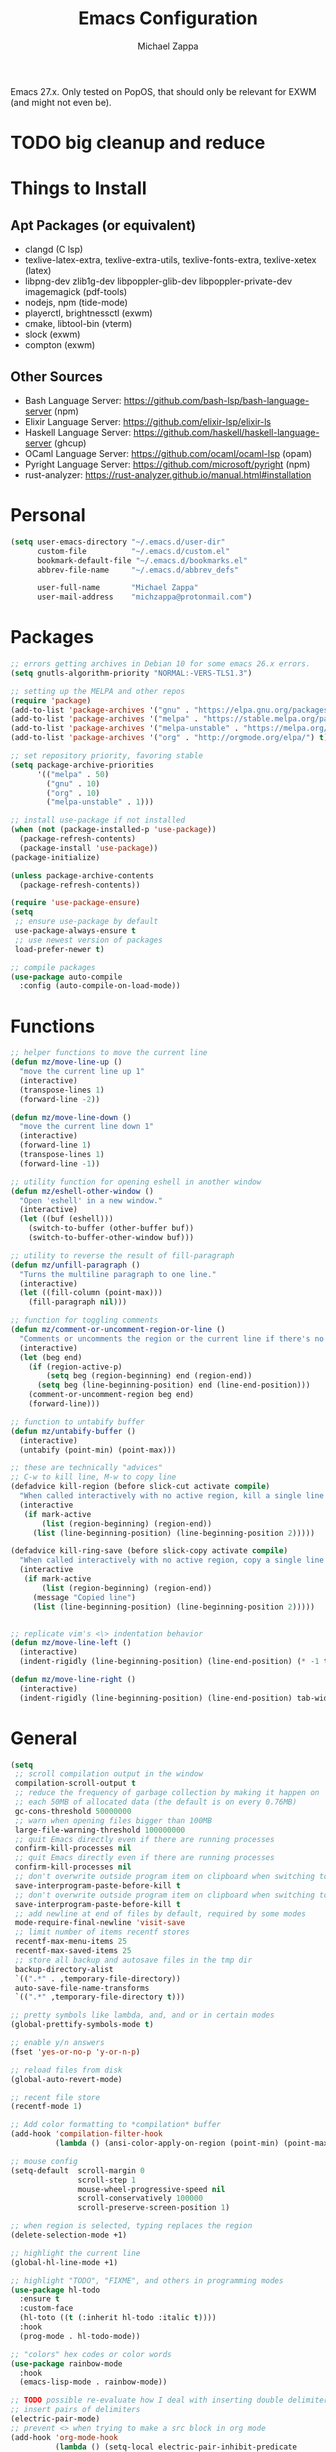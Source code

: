 #+TITLE: Emacs Configuration
#+DESCRIPTION: My literate emacs configuration using org-mode.
#+AUTHOR: Michael Zappa

Emacs 27.x. Only tested on PopOS, that should only be relevant for EXWM (and might not even be).

* TODO big cleanup and reduce
* Things to Install
** Apt Packages (or equivalent)
- clangd (C lsp)
- texlive-latex-extra, texlive-extra-utils, texlive-fonts-extra, texlive-xetex (latex)
- libpng-dev zlib1g-dev libpoppler-glib-dev libpoppler-private-dev imagemagick (pdf-tools)
- nodejs, npm (tide-mode)
- playerctl, brightnessctl (exwm)
- cmake, libtool-bin (vterm)
- slock (exwm)
- compton (exwm)
** Other Sources
- Bash Language Server: https://github.com/bash-lsp/bash-language-server (npm)
- Elixir Language Server:  https://github.com/elixir-lsp/elixir-ls
- Haskell Language Server: https://github.com/haskell/haskell-language-server (ghcup)
- OCaml Language Server:  https://github.com/ocaml/ocaml-lsp (opam)
- Pyright Language Server:  https://github.com/microsoft/pyright (npm)
- rust-analyzer:  https://rust-analyzer.github.io/manual.html#installation
* Personal
  #+begin_src emacs-lisp
(setq user-emacs-directory "~/.emacs.d/user-dir"
      custom-file          "~/.emacs.d/custom.el"
      bookmark-default-file "~/.emacs.d/bookmarks.el"
      abbrev-file-name     "~/.emacs.d/abbrev_defs"

      user-full-name       "Michael Zappa"
      user-mail-address    "michzappa@protonmail.com")
  #+end_src
* Packages
  #+begin_src emacs-lisp
;; errors getting archives in Debian 10 for some emacs 26.x errors.
(setq gnutls-algorithm-priority "NORMAL:-VERS-TLS1.3")

;; setting up the MELPA and other repos
(require 'package)
(add-to-list 'package-archives '("gnu" . "https://elpa.gnu.org/packages/") t)
(add-to-list 'package-archives '("melpa" . "https://stable.melpa.org/packages/") t)
(add-to-list 'package-archives '("melpa-unstable" . "https://melpa.org/packages/") t)
(add-to-list 'package-archives '("org" . "http://orgmode.org/elpa/") t)

;; set repository priority, favoring stable
(setq package-archive-priorities
      '(("melpa" . 50)
        ("gnu" . 10)
        ("org" . 10)
        ("melpa-unstable" . 1)))

;; install use-package if not installed
(when (not (package-installed-p 'use-package))
  (package-refresh-contents)
  (package-install 'use-package))
(package-initialize)

(unless package-archive-contents
  (package-refresh-contents))

(require 'use-package-ensure)
(setq
 ;; ensure use-package by default
 use-package-always-ensure t
 ;; use newest version of packages
 load-prefer-newer t)

;; compile packages
(use-package auto-compile
  :config (auto-compile-on-load-mode))
  #+end_src
* Functions
  #+begin_src emacs-lisp
;; helper functions to move the current line
(defun mz/move-line-up ()
  "move the current line up 1"
  (interactive)
  (transpose-lines 1)
  (forward-line -2))

(defun mz/move-line-down ()
  "move the current line down 1"
  (interactive)
  (forward-line 1)
  (transpose-lines 1)
  (forward-line -1))

;; utility function for opening eshell in another window
(defun mz/eshell-other-window ()
  "Open 'eshell' in a new window."
  (interactive)
  (let ((buf (eshell)))
    (switch-to-buffer (other-buffer buf))
    (switch-to-buffer-other-window buf)))

;; utility to reverse the result of fill-paragraph
(defun mz/unfill-paragraph ()
  "Turns the multiline paragraph to one line."
  (interactive)
  (let ((fill-column (point-max)))
    (fill-paragraph nil)))

;; function for toggling comments
(defun mz/comment-or-uncomment-region-or-line ()
  "Comments or uncomments the region or the current line if there's no active region."
  (interactive)
  (let (beg end)
    (if (region-active-p)
        (setq beg (region-beginning) end (region-end))
      (setq beg (line-beginning-position) end (line-end-position)))
    (comment-or-uncomment-region beg end)
    (forward-line)))

;; function to untabify buffer
(defun mz/untabify-buffer ()
  (interactive)
  (untabify (point-min) (point-max)))

;; these are technically "advices"
;; C-w to kill line, M-w to copy line
(defadvice kill-region (before slick-cut activate compile)
  "When called interactively with no active region, kill a single line instead."
  (interactive
   (if mark-active
       (list (region-beginning) (region-end))
     (list (line-beginning-position) (line-beginning-position 2)))))

(defadvice kill-ring-save (before slick-copy activate compile)
  "When called interactively with no active region, copy a single line instead."
  (interactive
   (if mark-active
       (list (region-beginning) (region-end))
     (message "Copied line")
     (list (line-beginning-position) (line-beginning-position 2)))))


;; replicate vim's <\> indentation behavior
(defun mz/move-line-left ()
  (interactive)
  (indent-rigidly (line-beginning-position) (line-end-position) (* -1 tab-width)))

(defun mz/move-line-right ()
  (interactive)
  (indent-rigidly (line-beginning-position) (line-end-position) tab-width))
  #+end_src
* General
  #+begin_src emacs-lisp
(setq
 ;; scroll compilation output in the window
 compilation-scroll-output t
 ;; reduce the frequency of garbage collection by making it happen on
 ;; each 50MB of allocated data (the default is on every 0.76MB)
 gc-cons-threshold 50000000
 ;; warn when opening files bigger than 100MB
 large-file-warning-threshold 100000000
 ;; quit Emacs directly even if there are running processes
 confirm-kill-processes nil
 ;; quit Emacs directly even if there are running processes
 confirm-kill-processes nil
 ;; don't overwrite outside program item on clipboard when switching to emacs
 save-interprogram-paste-before-kill t
 ;; don't overwrite outside program item on clipboard when switching to emacs
 save-interprogram-paste-before-kill t
 ;; add newline at end of files by default, required by some modes
 mode-require-final-newline 'visit-save
 ;; limit number of items recentf stores
 recentf-max-menu-items 25
 recentf-max-saved-items 25
 ;; store all backup and autosave files in the tmp dir
 backup-directory-alist
 `((".*" . ,temporary-file-directory))
 auto-save-file-name-transforms
 `((".*" ,temporary-file-directory t)))

;; pretty symbols like lambda, and, and or in certain modes
(global-prettify-symbols-mode t)

;; enable y/n answers
(fset 'yes-or-no-p 'y-or-n-p)

;; reload files from disk
(global-auto-revert-mode)

;; recent file store
(recentf-mode 1)

;; Add color formatting to *compilation* buffer
(add-hook 'compilation-filter-hook
          (lambda () (ansi-color-apply-on-region (point-min) (point-max))))

;; mouse config
(setq-default  scroll-margin 0
               scroll-step 1
               mouse-wheel-progressive-speed nil
               scroll-conservatively 100000
               scroll-preserve-screen-position 1)

;; when region is selected, typing replaces the region
(delete-selection-mode +1)

;; highlight the current line
(global-hl-line-mode +1)

;; highlight "TODO", "FIXME", and others in programming modes
(use-package hl-todo
  :ensure t
  :custom-face
  (hl-toto ((t (:inherit hl-todo :italic t))))
  :hook
  (prog-mode . hl-todo-mode))

;; "colors" hex codes or color words
(use-package rainbow-mode
  :hook
  (emacs-lisp-mode . rainbow-mode))

;; TODO possible re-evaluate how I deal with inserting double delimiters
;; insert pairs of delimiters
(electric-pair-mode)
;; prevent <> when trying to make a src block in org mode
(add-hook 'org-mode-hook
          (lambda () (setq-local electric-pair-inhibit-predicate
                            (lambda (c)
                              (if (eq c ?\<)
                                  t
                                (electric-pair-inhibit-predicate c))))))

;; enhanced paren management, currently just using to highlight the match of the paren under the point
(use-package smartparens
  :config
  (require 'smartparens-config)
  (show-smartparens-global-mode))

;; colors matching delimiters
(use-package rainbow-delimiters
  :hook
  ((prog-mode) . rainbow-delimiters-mode))

;; assumes default format tool based off major mode
(use-package format-all)

;; major mode for markdown files
(use-package markdown-mode)

;; basic file settings
(setq-default
 ;; newline at end of file
 require-final-newline t
 ;; wrap lines at 100 characters
 fill-column 100)

;; delete trailing whitespace when saving.
(add-hook 'before-save-hook 'delete-trailing-whitespace)

;; package to highlight whitespace
(use-package whitespace
  :hook (prog-mode . whitespace-mode)
  :config
  (setq-default whitespace-line-column 100
                whitespace-style '(face
                                   tab-mark
                                   empty
                                   trailing
                                   lines-tail)))
  #+end_src
* Keybindings
  #+begin_src emacs-lisp
;; reverse the result of fill-paragraph
(global-set-key (kbd "M-Q") 'mz/unfill-paragraph)

;; move current line
(global-set-key (kbd "M-<down>") 'mz/move-line-down)
(global-set-key (kbd "M-<up>") 'mz/move-line-up)

;; change font size binding
(global-set-key (kbd "C-+") 'text-scale-increase)
(global-set-key (kbd "C--") 'text-scale-decrease)

;; adjust line indentation
(global-set-key (kbd "C-<") 'mz/move-line-left)
(global-set-key (kbd "C->") 'mz/move-line-right)

;; keybinding to reload configuration
(global-set-key (kbd "C-c m") (lambda () (interactive) (load-file "~/.emacs.d/init.el")))

;; keybinding to open configuration file (this file)
(global-set-key (kbd "C-c n") (lambda ()  (interactive) (find-file "~/.emacs.d/README.org")))

;; assume I want to close current buffer with ""C-x k""
(global-set-key (kbd "C-x k") (lambda () (interactive) (kill-buffer (current-buffer))))

;; shortcut to open eshell in another window. mimics that to open vterm in another window
(global-set-key (kbd "C-M-<return>") 'mz/eshell-other-window)

;; toggle comment of current line
(global-set-key (kbd "C-.") 'mz/comment-or-uncomment-region-or-line)

(global-set-key (kbd "M-F") 'find-file-at-point)
  #+end_src
* Hydra
  #+begin_src emacs-lisp
;; hydra provides the ability to create a keybinding menu to reduce redundant keypresses.
;; I also use it for creating restricted, on-demand keymaps.
(use-package hydra
  :bind
  (("C-c f" . hydra-formatting/body)
   ("C-c k" . hydra-ime/body)
   ("C-x t" . hydra-tab-bar/body)
   ("C-c e" . hydra-eglot/body)
   ("C-c o" . hydra-org/body)
   ("C-c p" . hydra-projectile/body)))

;; hydra bindings for projectile
(defhydra hydra-projectile (:color blue)
  "PROJECTILE: %(projectile-project-root)"

  ("f"  projectile-find-file "file" :column "Find File")
  ("r"   projectile-recentf "recent file")
  ("d"   projectile-find-dir "dir")

  ("b"   projectile-switch-to-buffer "switch to buffer" :column "Buffers")
  ("i"   projectile-ibuffer "ibuffer")
  ("K"   projectile-kill-buffers "kill all buffers")
  ("e"   projectile-run-eshell "eshell")

  ("c"   projectile-invalidate-cache "clear cache" :column "Cache (danger)")
  ("x"   projectile-remove-known-project "remove known project")
  ("X"   projectile-cleanup-known-projects "cleanup projects")
  ("z"   projectile-cache-current-file "cache current project")

  ("p"   projectile-switch-project "switch project" :column "Project")

  ("q"   nil "exit"))

;; hydra for formatting files
(defhydra hydra-formatting (:color blue)
  "formatting"
  ("f" format-all-buffer "format-all")
  ("u" mz/untabify-buffer "untabify"))

;; common functions for interacting with the lsp client
(defhydra hydra-eglot (:color red)
  ("r" eglot-rename "rename")
  ("e" eglot "connect")
  ("d" eglot-find-declaration "declaration")
  ("i" eglot-find-implementation "implementation")
  ("X" eglot-shutdown "shutdown")
  ("R" eglot-reconnect "reconnect")
  ("f" eglot-format "format")
  ("c" eglot-code-actions "code actions")
  ("l" eldoc-doc-buffer "eldoc")

  ("q" nil "exit" :color blue))

;; general keybindings for org mode
(defhydra hydra-org (:color red)
  "orgmode"
  ("c" org-capture "capture")
  ("a" org-agenda "agenda")
  ("p" org-projectile-project-todo-completing-read "projectile")
  ("q" nil "exit" :color blue))

;; hydra to change input mode
(defhydra hydra-ime (:color blue)
  "input methods"
  ("i" (lambda () (interactive) (set-input-method "ipa-praat")) "ipa" :column "misc")
  ("a" (lambda () (interactive) (set-input-method "Agda")) "agda")
  ("jj" (lambda () (interactive) (set-input-method "japanese")) "ipa" :column "japanese")
  ("jk" (lambda () (interactive) (set-input-method "japanese-katakana")) "katakana")
  ("c"  (lambda () (interactive) (set-input-method "chinese-py")) "pinyin" :column "chinese"))
  #+end_src
* Interaction
  #+begin_src emacs-lisp
;; jump around the screen by specifying 2 characters
(use-package avy
  :config
  (global-set-key (kbd "C-;") 'avy-goto-char-2))

;; company for text-completion
(use-package company
  :custom
  (company-idle-delay 0)
  (company-show-numbers t)
  :config
  (global-company-mode))

;; gives emacs info about your shell PATH
(use-package exec-path-from-shell
  :config
  (exec-path-from-shell-initialize))

;; window-based completion and narrowing framework
(use-package helm
  :init (helm-mode t)
  :bind
  (("M-x"     . helm-M-x)
   ("C-x C-f" . helm-find-files)
   ("C-x b"   . helm-mini) ;; combines open buffers and recent files
   ("C-x r b" . helm-filtered-bookmarks)
   ("C-x C-r" . helm-recentf)
   ("M-i"   . helm-imenu)
   ("C-h a"   . helm-apropos)
   ("M-y" . helm-show-kill-ring)))

;; search and more, using helm as a backend
(use-package helm-swoop
  :bind
  ("C-s" . helm-swoop))

;; self-explanatory
(use-package multiple-cursors)

;; opens a new scratch buffer with the same mode as the current one
(use-package scratch
  :bind ("C-c s" . scratch))

(use-package undo-tree
  :config
  (global-undo-tree-mode))

;; shows possible key combinations for multi-chord bindings.
(use-package which-key
  :config
  (which-key-mode))

;; navigate between windows using keyboard
(use-package windmove
  :ensure nil
  :bind
  (("M-S-<left>" . windmove-left)
   ("M-S-<right>" . windmove-right)
   ("M-S-<up>" . windmove-up)
   ("M-S-<down>" . windmove-down)

   ("C-M-<left>" . windmove-swap-states-left)
   ("C-M-<right>" . windmove-swap-states-right)
   ("C-M-<up>" . windmove-swap-states-up)
   ("C-M-<down>" . windmove-swap-states-down)))
  #+end_src
* Interface
  #+begin_src emacs-lisp
;; more icons
(use-package all-the-icons)

;; set my preferred zoom which keeps vterm opening vertically
(set-face-attribute 'default nil :height 141)

;; change default text scale, not just per-buffer
(use-package default-text-scale
  :config
  (default-text-scale-mode))

;; startup config
(setq
 ;; scratch screen
 inhibit-startup-screen t
 initial-scratch-message ""
 ;; turn off the hecking bell
 ring-bell-function 'ignore)

;; tab config
(setq-default
 ;; shallow tabs
 tab-width 2
 ;; <tab> inserts spaces by default
 indent-tabs-mode nil)

;; turn off things
(menu-bar-mode -1)
(scroll-bar-mode -1)
(tool-bar-mode -1)
(blink-cursor-mode -1)

;; initial frame maximized
(add-to-list 'initial-frame-alist '(fullscreen . maximized))

;; restrained themes designed for readability.
(use-package modus-themes
  :init
  (modus-themes-load-themes)
  :custom
  (modus-themes-intense-hl-line t)
  :config
  (modus-themes-load-vivendi)
  :bind
  ("C-c T" . modus-themes-toggle))

;; turns off all minor modes in modeline
(use-package minions
  :custom
  (minions-mode-line-lighter "")
  (minions-mode-line-delimiters '("" . ""))
  :config
  (minions-mode 1))

;; more useful frame title, that show either a file or a
;; buffer name (if the buffer isn't visiting a file)
(setq frame-title-format '((:eval (projectile-project-name))))

;; line numbers, column number, size indication
(global-display-line-numbers-mode)
(line-number-mode t)
(column-number-mode t)
(size-indication-mode t)
  #+end_src
* Project Management
  #+begin_src emacs-lisp
;; keyboard-driven interface for git
(use-package magit
  :bind
  ("C-x g" . magit))

;; git gutter
(use-package git-gutter
  :config
  (global-git-gutter-mode))

;; project manager
(use-package projectile
  :init
  (use-package ag)
  (use-package ibuffer-projectile)
  :custom
  (projectile-completion-system 'helm)
  (projectile-mode-line "Projectile")
  :config
  (projectile-mode +1))
  #+end_src
* Programming Languages
  #+begin_src emacs-lisp
;; eglot is a more minimal lsp client
(use-package eglot)

;; this is sometimes needed for a strange bug where 'project-root' is not defined
;; (defun project-root (project)
;; (car (project-roots project)))

;; LSP for C
(add-hook 'c-mode-hook 'eglot-ensure)
(add-to-list 'eglot-server-programs '((c++-mode c-mode) "clangd"))
;; use '//' comments instead of '/* */' comments in C-mode
(add-hook 'c-mode-hook (lambda () (c-toggle-comment-style -1)))

;; treesitter parser - yet to properly use
(use-package tree-sitter)

(use-package tree-sitter-langs
  :after
  tree-sitter)

;; agda proof assistant, plus dependencies for the mode
(use-package eri)
(use-package annotation)
(use-package agda2-mode
  :config
  (load-file (let ((coding-system-for-read 'utf-8))
               (shell-command-to-string "agda-mode locate")))
  (setq auto-mode-alist
        (append
         '(("\\.agda\\'" . agda2-mode)
           ("\\.lagda.md\\'" . agda2-mode))
         auto-mode-alist)))

;; common-lisp environemnt
(use-package slime
  :custom
  (inferior-lisp-program "sbcl"))

;; help for emacs-lisp functions
(use-package eldoc
  :hook
  ((emacs-lisp-mode lisp-interaction-mode ielm-mode) . eldoc-mode))

;; elixir major mode hooked up to lsp
(use-package elixir-mode
  :hook (elixir-mode . eglot-ensure))

;; minor mode for mix commands
(use-package mix
  :hook (elixir-mode mix-minor-mode))

;; haskell major mode
(use-package haskell-mode
  :hook (haskell-mode . eglot-ensure))

;; ocaml major mode
(use-package tuareg
  :hook (tuareg-mode . eglot-ensure))

;; dune integration, don't know how to use
(use-package dune)

;; function to build jar from maven project
(defun mz/mvn-jar ()
  "Packages the maven project into a jar."
  (interactive)
  (mvn "package"))

;; function to run the main class defined for the maven project
(defun mz/mvn-run ()
  "Run the maven project using the exec plugin."
  (interactive)
  (mvn "compile exec:java"))

;; function to test all test classes
(defun mz/mvn-test-all ()
  "Run all test classes in the maven project."
  (interactive)
  (mvn "test"))

;; maven minor mode
(use-package mvn
  :bind
  (:map java-mode-map
        (("C-c M" . mvn)
         ("C-c m r" . mz/mvn-run)
         ("C-c m c" . mvn-compile)
         ("C-c m T" . mvn-test) ;; asks for specific test class to run
         ("C-c m t" . mz/mvn-test-all)
         ("C-c m j" . mz/mvn-jar))))

;; options for python-mode
(use-package python
  :hook
  (python-mode . eglot-ensure)
  :custom
  (python-indent-offset 4)
  :config
  ;; i use pyright as python lsp
  (add-to-list 'eglot-server-programs '(python-mode "pyright-langserver" "--stdio"))
  (cond
   ;; i use python3
   ((executable-find "python3")
    (setq python-shell-interpreter "python3"))))

;; environment for racket, with REPL
(use-package racket-mode)

;; start language server for ruby
(add-hook 'ruby-mode-hook 'eglot-ensure)

;; hook up rust-mode with the language server
(use-package rust-mode
  :hook (rust-mode . eglot-ensure)
  :config
  ;; tell eglot to use the rust-analyzer binary as the language server
  (add-to-list 'eglot-server-programs '(rust-mode "rust-analyzer")))

;; cargo minor mode for cargo keybindings
(use-package cargo
  :hook (rust-mode . cargo-minor-mode))
  #+end_src
* LaTeX
  #+begin_src emacs-lisp
;; package for editing TeX files
(use-package auctex
  :defer t
  :hook ((LaTeX-mode . visual-line-mode)
         (LaTeX-mode . flyspell-mode)
         (LaTeX-mode . LaTeX-math-mode))
  :custom
  (TeX-auto-save t)
  (TeX-byte-compile t)
  (TeX-clean-confirm nil)
  (TeX-master 'dwim)
  (TeX-parse-self t)
  (TeX-source-correlate-mode t)

  ;; pdf mode
  (TeX-PDF-mode t)
  (TeX-view-program-selection '((output-pdf "PDF Tools")))
  (TeX-view-program-list '(("PDF Tools" TeX-pdf-tools-sync-view)))
  (TeX-source-correlate-start-server t)

  (reftex-plug-into-AUCTeX t)
  (TeX-error-overview-open-after-TeX-run t)
  :config
  ;; to have the buffer refresh after compilation. can't be in :hook since it's not a mode hook
  (add-hook 'TeX-after-compilation-finished-functions
            #'TeX-revert-document-buffer))
  #+end_src
* Org
  #+begin_src emacs-lisp
(setq org-directory "~/org")

;; bullets instead of asterisks
(use-package org-bullets
  :hook (org-mode . org-bullets-mode))

(add-hook 'org-mode-hook 'visual-line-mode)

(setq
 ;; org src blocks act more like the major mode
 org-src-fontify-natively t
 org-src-tab-acts-natively t

 ;; editing source block in same window
 org-src-window-setup 'current-window

 org-support-shift-select t
 org-replace-disputed-keys t)

;; for the "old-school" <s-<tab> to make src blocks
(require 'org-tempo)
(add-to-list 'org-structure-template-alist '("el" . "src emacs-lisp"))

;; change tabs from org-mode
(with-eval-after-load 'org
  (define-key org-mode-map [(control tab)] 'tab-bar-switch-to-next-tab))

;; select the current cell of an org mode table
(defun mz/org-table-select-cell ()
  "select the current table cell"
  ;; do not try to jump to the beginning of field if the point is already there
  (when (not (looking-back "|[[:blank:]]?"))
    (org-table-beginning-of-field 1))
  (set-mark-command nil)
  (org-table-end-of-field 1))

;; copy the current cell of an org mode table
(defun mz/org-table-copy-cell ()
  "Copy the current table field."
  (interactive)
  (mz/org-table-select-cell)
  ;; non-nil third argument copies the current region
  (kill-ring-save 0 0 t)
  (org-table-align))

;; kill the current cell of an org mode table
(defun mz/org-table-kill-cell ()
  "Kill the current table field."
  (interactive)
  (mz/org-table-select-cell)
  ;; non-nil third argument kills the current region
  (kill-region 0 0 t)
  (org-table-align))

;; minor mode for working with org mode tables, to separate the keybindings
;; because they are often annoying when just using org mode for word processing
(define-minor-mode mz/org-table
  "Toggle helpful keybindings for working with org mode tables"
  :init-value
  nil
  :lighter
  "mz/org-table"
  :keymap
  '())

(define-key mz/org-table-map (kbd "S-SPC") 'mz/org-table-copy-cell)
(define-key mz/org-table-map (kbd "M-S-SPC") 'mz/org-table-kill-cell)

(setq org-agenda-files (append org-agenda-files '("~/org")))

(global-set-key (kbd "C-c C") 'org-capture)
(setq org-capture-templates '())
;; helper function to add a template to org-capture-templates
(defun mz/add-capture-template (template)
  (let ((key (car template)))
    (setq org-capture-templates
          (cl-remove-if (lambda (x) (equal (car x) key)) org-capture-templates))
    (add-to-list 'org-capture-templates
                 template)))

;; abstracted template for a TODO to take place on some day, like an assignment due date.
(defun mz/todo-on-day-template ()
  "* TODO %? %^t")

;; put a todo file in the directory of each projectile project and link them to org-agenda
(use-package org-projectile
  :custom
  (org-projectile-per-filepath "todo.org")
  :config
  (setq org-agenda-files (append org-agenda-files (org-projectile-todo-files)))
  (org-projectile-per-project))
  #+end_src
* Tramp
  #+begin_src emacs-lisp
(require 'tramp)

(setq tramp-default-method "ssh")

;; helper function to sudo a file
(defun mz/sudo ()
  "Use TRAMP to `sudo' the current buffer"
  (interactive)
  (when buffer-file-name
    (find-alternate-file
     (concat "/sudo:root@localhost:"
             buffer-file-name))))

;; attempt to speed things up
(defadvice projectile-project-root (around ignore-remote first activate)
  (unless (file-remote-p default-directory) ad-do-it))
(setq remote-file-name-inhibit-cache nil)
(setq vc-ignore-dir-regexp
      (format "%s\\|%s"
              vc-ignore-dir-regexp
              tramp-file-name-regexp))
(setq tramp-verbose 1)

(add-to-list 'tramp-remote-path "~/.local/bin")
  #+end_src
* VTerm
  #+begin_src emacs-lisp
;; download libvterm when building this package as opposed to installing it on the system
(setq vterm-module-cmake-args "-DUSE_SYSTEM_LIBVTERM=no")

(defun mz/vterm-other-window ()
  "Different vterm sessions for different working directories"
  (interactive)
  (vterm-other-window (concat "vterm: "default-directory)))

;; preferred emacs terminal emulator
(use-package vterm
  :bind
  ("M-RET" . 'mz/vterm-other-window)
  :custom
  (vterm-buffer-name-string "vterm %s")
  :config
  ;; if the fish shell or zsh are installed use them for vterm's shell
  (when (executable-find "fish")
      (setq vterm-shell (executable-find "fish"))))
  #+end_src
* Utilities
  #+begin_src emacs-lisp
;; RSS reader using an org-mode file for configuration
(use-package elfeed
  :bind ("C-c w" . elfeed)
  :init
  (use-package elfeed-org)
  :config
  (elfeed-org))

;; EPub reader mode
(use-package nov
  :config
  (add-to-list 'auto-mode-alist '("\\.epub\\'" . nov-mode))
  :hook
  (nov-mode . visual-line-mode))

;; a different wrapper for package.el that can also take packages from source
(use-package quelpa)

;; helper for using quelpa in the use-package macro
(quelpa
 '(quelpa-use-package
   :fetcher git
   :url "https://github.com/quelpa/quelpa-use-package.git"))
(require 'quelpa-use-package)

;; pdf enhancements
(use-package pdf-tools
  :init
  (pdf-tools-install)
  :hook
  (pdf-view-mode . pdf-view-midnight-minor-mode))

;; "smoothly" scroll through pdfs using multiple buffers
(use-package pdf-continuous-scroll-mode
  :quelpa (pdf-continuous-scroll-mode
           :fetcher git
           :url "https://github.com/dalanicolai/pdf-continuous-scroll-mode.el.git")
  :hook
  (pdf-view-mode . pdf-continuous-scroll-mode)
  :custom
  (pdf-view-have-image-mode-pixel-vscroll t))

;; basic configuration for ERC
;; TODO change server to libra
(setq
 erc-server "irc.freenode.net"
 erc-port 6667
 erc-nick "michzappa")
  #+end_src
* EXWM
  #+begin_src emacs-lisp
;; should exwm be enabled?
(setq exwm-enabled (and (eq window-system 'x)
                        (seq-contains command-line-args "--use-exwm")))

;; package which allows emacs to be a full X11 window manager
(use-package exwm
  :if exwm-enabled
  :init
  ;; package to manage bluetooth from emacs
  (use-package bluetooth)
  ;; enhanced firefox support in exwm
  (use-package exwm-firefox-core
    :if exwm-enabled
    :config
    (require 'exwm-firefox))
  ;; mode to bind media keys
  (use-package desktop-environment
    :custom
    ;; for some reason the default volume commands do not work
    (desktop-environment-volume-toggle-command       "amixer -D pulse set Master toggle")
    (desktop-environment-volume-set-command          "amixer -D pulse set Master %s")
    (desktop-environment-volume-get-command          "amixer -D pulse get Master")
    ;; brightness change amount
    (desktop-environment-brightness-normal-increment "5%+")
    (desktop-environment-brightness-normal-decrement "5%-")
    (desktop-environment-brightness-small-increment  "2%+")
    (desktop-environment-brightness-small-decrement  "2%-"))
  :custom
  (exwm-workspace-number 2)
  (exwm-randr-workspace-monitor-plist
   '(0 "eDP-1" ;; laptop
       1 "DP-3")) ;; external monitor via HDMI which is for some reason named DP-3
  ;; these keys should always pass through to emacs
  (exwm-input-prefix-keys
   '(?\C-x
     ?\C-u
     ?\C-h
     ?\C-g
     ?\M-x
     ?\M-!))
  ;; set up global key bindings.  these always work, no matter the input state!
  ;; keep in mind that changing this list after EXWM initializes has no effect.
  (exwm-input-global-keys
   `(
     ;; reset to line-mode (C-c C-k switches to char-mode via exwm-input-release-keyboard)
     ([?\s-r] . exwm-reset)

     ;; general app launcher
     ;; got rid of counsel
     ;; ([?\s-/] . (lambda ()
     ;; (interactive)
     ;; (counsel-linux-app)))

     ;; shortcut for firefox
     ([?\s-x] . (lambda ()
                  (interactive)
                  (shell-command "firefox")))

     ;; shortcut for terminal emulator
     ([s-return] . (lambda ()
                     (interactive)
                     (vterm-other-window)))))
  :config
  (desktop-environment-mode)
  ;; when window "class" updates, use it to set the buffer name
  (defun mz/exwm-update-class ()
    (exwm-workspace-rename-buffer exwm-class-name))
  (add-hook 'exwm-update-class-hook #'mz/exwm-update-class)

  ;; enable the next key to be sent directly, for things like copy and paste from x windows
  (define-key exwm-mode-map [?\C-m] 'exwm-input-send-next-key))

;; function to turn on all the exwm stuff
(defun mz/enable-exwm ()
  "Enables the features of EXWM."

  ;; ensure screen updates with xrandr will refresh EXWM frames
  (require 'exwm-randr)
  (exwm-randr-enable)

  ;; use default super+shift keybindings
  (windmove-swap-states-default-keybindings)

  ;; remap capsLock to ctrl
  (start-process-shell-command "xmodmap" nil "xmodmap ~/.emacs.d/exwm/xmodmap")

  ;; display time
  (setq display-time-default-load-average nil)
  (display-time-mode t)

  ;; Show battery status in the mode line
  (display-battery-mode 1)

  ;; systray
  (require 'exwm-systemtray)
  (exwm-systemtray-enable)

  ;; enhanced support for firefox
  (exwm-firefox-mode)

  (exwm-enable)
  (exwm-init))

(if exwm-enabled (mz/enable-exwm) ())
  #+end_src
